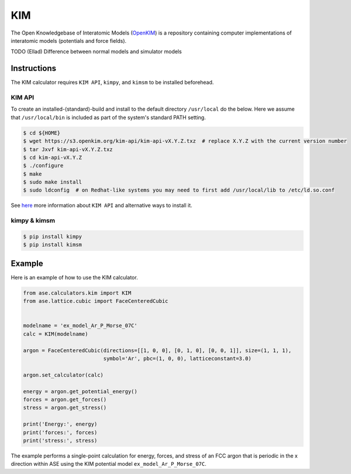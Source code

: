 .. module:: ase.calculators.kim

=====
 KIM
=====

The Open Knowledgebase of Interatomic Models (OpenKIM_) is a repository containing
computer implementations of interatomic models (potentials and force fields).

TODO (Ellad) Difference between normal models and simulator models


Instructions
------------

The KIM calculator requires ``KIM API``, ``kimpy``, and ``kimsm`` to be installed
beforehead.

KIM API
*******

To create an installed-(standard)-build and install to the default directory
``/usr/local`` do the below.  Here we assume that ``/usr/local/bin`` is included as
part of the system's standard PATH setting.

.. code-block:: bash

    $ cd ${HOME}
    $ wget https://s3.openkim.org/kim-api/kim-api-vX.Y.Z.txz  # replace X.Y.Z with the current version number
    $ tar Jxvf kim-api-vX.Y.Z.txz
    $ cd kim-api-vX.Y.Z
    $ ./configure
    $ make
    $ sudo make install
    $ sudo ldconfig  # on Redhat-like systems you may need to first add /usr/local/lib to /etc/ld.so.conf

See `here <https://openkim.org/kim-api/>`_ more information about ``KIM API`` and
alternative ways to install it.

kimpy & kimsm
*************

.. code-block:: bash

    $ pip install kimpy
    $ pip install kimsm


Example
-------

Here is an example of how to use the KIM calculator.

.. code-block:: python

    from ase.calculators.kim import KIM
    from ase.lattice.cubic import FaceCenteredCubic


    modelname = 'ex_model_Ar_P_Morse_07C'
    calc = KIM(modelname)

    argon = FaceCenteredCubic(directions=[[1, 0, 0], [0, 1, 0], [0, 0, 1]], size=(1, 1, 1),
                              symbol='Ar', pbc=(1, 0, 0), latticeconstant=3.0)

    argon.set_calculator(calc)

    energy = argon.get_potential_energy()
    forces = argon.get_forces()
    stress = argon.get_stress()

    print('Energy:', energy)
    print('forces:', forces)
    print('stress:', stress)


The example performs a single-point calculation for energy, forces, and stress
of an FCC argon that is periodic in the x direction within ASE using the KIM
potential model ``ex_model_Ar_P_Morse_07C``.


.. _OpenKIM: https://openkim.org/
